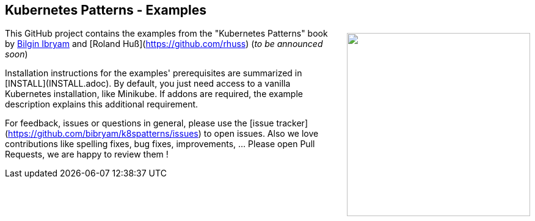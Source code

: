 pass:[<a href="https://leanpub.com/k8spatterns"><img src="https://s3.amazonaws.com/titlepages.leanpub.com/k8spatterns/hero?1492193906" align="right" width="300px" style="float:right; margin: 50px 0px 20px 30px;"/></a>]

== Kubernetes Patterns - Examples

This GitHub project contains the examples from the "Kubernetes Patterns" book by https://github.com/bibryam[Bilgin Ibryam] and [Roland Huß](https://github.com/rhuss) (_to be announced soon_)

Installation instructions for the examples' prerequisites are summarized in [INSTALL](INSTALL.adoc).
By default, you just need access to a vanilla Kubernetes installation, like Minikube.
If addons are required, the example description explains this additional requirement.

For feedback, issues or questions in general, please use the [issue tracker](https://github.com/bibryam/k8spatterns/issues) to open issues.
Also we love contributions like spelling fixes, bug fixes, improvements, ... Please open Pull Requests, we are happy to review them !
